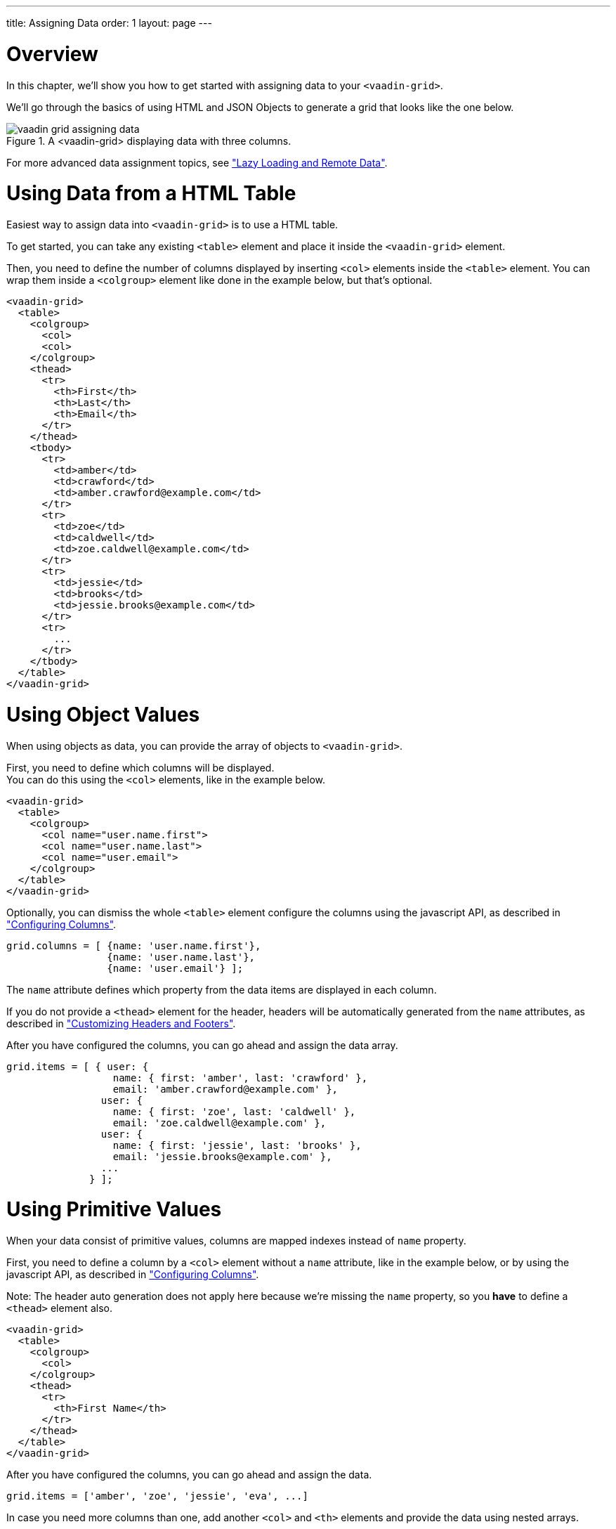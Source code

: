 ---
title: Assigning Data
order: 1
layout: page
---

[[overview]]
= Overview

In this chapter, we'll show you how to get started with assigning data to your `<vaadin-grid>`.

We'll go through the basics of using HTML and JSON Objects to generate a grid that looks like the one below.

[[figure.overview]]
.A <vaadin-grid> displaying data with three columns.
image::img/vaadin-grid-assigning-data.png[]

For more advanced data assignment topics, see <<vaadin.grid.lazy.loading#overview, "Lazy Loading and Remote Data">>.

[[html]]
= Using Data from a HTML Table

Easiest way to assign data into `<vaadin-grid>` is to use a HTML table.

To get started, you can take any existing `<table>` element and place it inside the
`<vaadin-grid>` element.

Then, you need to define the number of columns displayed by inserting `<col>` elements inside the `<table>` element. You can wrap them inside
a `<colgroup>` element like done in the example below, but that's optional.

[source,html]
----
<vaadin-grid>
  <table>
    <colgroup>
      <col>
      <col>
    </colgroup>
    <thead>
      <tr>
        <th>First</th>
        <th>Last</th>
        <th>Email</th>
      </tr>
    </thead>
    <tbody>
      <tr>
        <td>amber</td>
        <td>crawford</td>
        <td>amber.crawford@example.com</td>
      </tr>
      <tr>
        <td>zoe</td>
        <td>caldwell</td>
        <td>zoe.caldwell@example.com</td>
      </tr>
      <tr>
        <td>jessie</td>
        <td>brooks</td>
        <td>jessie.brooks@example.com</td>
      </tr>
      <tr>
        ...
      </tr>
    </tbody>
  </table>
</vaadin-grid>
----

[[object]]
= Using Object Values

When using objects as data, you can provide the array of objects to `<vaadin-grid>`.

First, you need to define which columns will be displayed. +
You can do this using the `<col>`
elements, like in the example below.

[source,html]
----
<vaadin-grid>
  <table>
    <colgroup>
      <col name="user.name.first">
      <col name="user.name.last">
      <col name="user.email">
    </colgroup>
  </table>
</vaadin-grid>
----

Optionally, you can dismiss the whole `<table>` element configure the columns using the javascript API, as described in <<vaadin.grid.configuring.columns#overview, "Configuring Columns">>.

[source,javascript]
----
grid.columns = [ {name: 'user.name.first'},
                 {name: 'user.name.last'},
                 {name: 'user.email'} ];
----

The `name` attribute defines which property from the data items are displayed in each column.

If you do not provide a `<thead>` element for the header, headers will be automatically generated
from the `name` attributes, as described in <<vaadin.grid.customizing.headers#overview, "Customizing Headers and Footers">>.

After you have configured the columns, you can go ahead and assign the data array.

[source,javascript]
----
grid.items = [ { user: {
                  name: { first: 'amber', last: 'crawford' },
                  email: 'amber.crawford@example.com' },
                user: {
                  name: { first: 'zoe', last: 'caldwell' },
                  email: 'zoe.caldwell@example.com' },
                user: {
                  name: { first: 'jessie', last: 'brooks' },
                  email: 'jessie.brooks@example.com' },
                ...
              } ];
----

ifdef::web[]
====
See link:https://cdn.vaadin.com/vaadin-elements/latest/vaadin-grid/demo/datasources.html[live example].
====
endif::web[]

[[primitive]]
= Using Primitive Values

When your data consist of primitive values, columns are mapped indexes instead of `name` property.

First, you need to define a column by a `<col>` element without
a `name` attribute, like in the example below, or by using the javascript API, as described in <<vaadin.grid.configuring.columns#overview, "Configuring Columns">>.

Note: The header auto generation does not apply here because we're missing the `name` property, so you *have* to define a `<thead>` element also.

[source,html]
----
<vaadin-grid>
  <table>
    <colgroup>
      <col>
    </colgroup>
    <thead>
      <tr>
        <th>First Name</th>
      </tr>
    </thead>
  </table>
</vaadin-grid>
----

After you have configured the columns, you can go ahead and assign the data.

[source,javascript]
----
grid.items = ['amber', 'zoe', 'jessie', 'eva', ...]
----

In case you need more columns than one, add another `<col>` and `<th>` elements and provide the data
using nested arrays.

[source,javascript]
----
grid.items = [['amber', 'crawford'], ['zoe', 'caldwell'], ['jessie', 'brooks'], ...]
----

ifdef::web[]
====
See link:https://cdn.vaadin.com/vaadin-elements/master/vaadin-grid/demo/datasources.html[live example].
====
endif::web[]

[[dynamic]]
= Using Dynamic Data

When using data that changes dynamically, `<vaadin-grid>` must be notified by the changes.

* `size` property is used to tell `<vaadin-grid>` the size of the active dataset. +
If you add or remove items, you need to update the size accordingly. +
Like any other property, `size` can also be applied as an attribute: `<vaadin-grid size="100">``

Note: When using arrays as data, the `length` of the original item array is set as the initial `size`.

[source,javascript]
----
// in this case, grid.items.push(...); would do the same, but using grid.push('items', ...); is preferred.
grid.push('items', { user: { name: { first: 'eva', last: 'burke' }, email: 'eva.burke@example.com' } };

// increase the size after pushing a new item.
grid.size++;
----

* `refreshItems()` function is used to tell `<vaadin-grid>` to refresh the displayed data. +
If the contents of the data changes, you need to call `refreshItems()`.

[source,javascript]
----
grid.items[0].email = 'amber.crawford@example.co.uk';
grid.refreshItems();
----

ifdef::web[]
====
See link:https://cdn.vaadin.com/vaadin-elements/master/vaadin-grid/demo/datasources.html[live example].
====
endif::web[]
